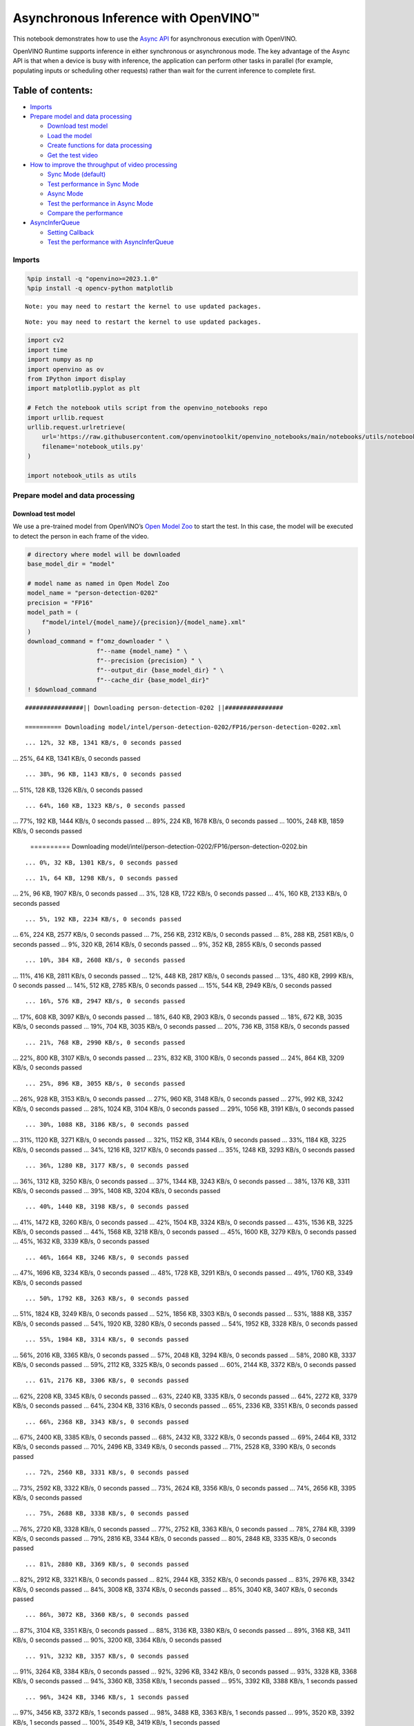 Asynchronous Inference with OpenVINO™
=====================================

This notebook demonstrates how to use the `Async
API <https://docs.openvino.ai/nightly/openvino_docs_deployment_optimization_guide_common.html>`__
for asynchronous execution with OpenVINO.

OpenVINO Runtime supports inference in either synchronous or
asynchronous mode. The key advantage of the Async API is that when a
device is busy with inference, the application can perform other tasks
in parallel (for example, populating inputs or scheduling other
requests) rather than wait for the current inference to complete first.

Table of contents:
^^^^^^^^^^^^^^^^^^

-  `Imports <#imports>`__
-  `Prepare model and data
   processing <#prepare-model-and-data-processing>`__

   -  `Download test model <#download-test-model>`__
   -  `Load the model <#load-the-model>`__
   -  `Create functions for data
      processing <#create-functions-for-data-processing>`__
   -  `Get the test video <#get-the-test-video>`__

-  `How to improve the throughput of video
   processing <#how-to-improve-the-throughput-of-video-processing>`__

   -  `Sync Mode (default) <#sync-mode-default>`__
   -  `Test performance in Sync Mode <#test-performance-in-sync-mode>`__
   -  `Async Mode <#async-mode>`__
   -  `Test the performance in Async
      Mode <#test-the-performance-in-async-mode>`__
   -  `Compare the performance <#compare-the-performance>`__

-  `AsyncInferQueue <#asyncinferqueue>`__

   -  `Setting Callback <#setting-callback>`__
   -  `Test the performance with
      AsyncInferQueue <#test-the-performance-with-asyncinferqueue>`__

Imports
-------



.. code:: ipython3

    %pip install -q "openvino>=2023.1.0"
    %pip install -q opencv-python matplotlib


.. parsed-literal::

    Note: you may need to restart the kernel to use updated packages.


.. parsed-literal::

    Note: you may need to restart the kernel to use updated packages.


.. code:: ipython3

    import cv2
    import time
    import numpy as np
    import openvino as ov
    from IPython import display
    import matplotlib.pyplot as plt

    # Fetch the notebook utils script from the openvino_notebooks repo
    import urllib.request
    urllib.request.urlretrieve(
        url='https://raw.githubusercontent.com/openvinotoolkit/openvino_notebooks/main/notebooks/utils/notebook_utils.py',
        filename='notebook_utils.py'
    )

    import notebook_utils as utils

Prepare model and data processing
---------------------------------



Download test model
~~~~~~~~~~~~~~~~~~~



We use a pre-trained model from OpenVINO’s `Open Model
Zoo <https://docs.openvino.ai/nightly/model_zoo.html>`__ to start the
test. In this case, the model will be executed to detect the person in
each frame of the video.

.. code:: ipython3

    # directory where model will be downloaded
    base_model_dir = "model"

    # model name as named in Open Model Zoo
    model_name = "person-detection-0202"
    precision = "FP16"
    model_path = (
        f"model/intel/{model_name}/{precision}/{model_name}.xml"
    )
    download_command = f"omz_downloader " \
                       f"--name {model_name} " \
                       f"--precision {precision} " \
                       f"--output_dir {base_model_dir} " \
                       f"--cache_dir {base_model_dir}"
    ! $download_command


.. parsed-literal::

    ################|| Downloading person-detection-0202 ||################

    ========== Downloading model/intel/person-detection-0202/FP16/person-detection-0202.xml


.. parsed-literal::

    ... 12%, 32 KB, 1341 KB/s, 0 seconds passed
... 25%, 64 KB, 1341 KB/s, 0 seconds passed

.. parsed-literal::

    ... 38%, 96 KB, 1143 KB/s, 0 seconds passed
... 51%, 128 KB, 1326 KB/s, 0 seconds passed

.. parsed-literal::

    ... 64%, 160 KB, 1323 KB/s, 0 seconds passed
... 77%, 192 KB, 1444 KB/s, 0 seconds passed
... 89%, 224 KB, 1678 KB/s, 0 seconds passed
... 100%, 248 KB, 1859 KB/s, 0 seconds passed


    ========== Downloading model/intel/person-detection-0202/FP16/person-detection-0202.bin


.. parsed-literal::

    ... 0%, 32 KB, 1301 KB/s, 0 seconds passed

.. parsed-literal::

    ... 1%, 64 KB, 1298 KB/s, 0 seconds passed
... 2%, 96 KB, 1907 KB/s, 0 seconds passed
... 3%, 128 KB, 1722 KB/s, 0 seconds passed
... 4%, 160 KB, 2133 KB/s, 0 seconds passed

.. parsed-literal::

    ... 5%, 192 KB, 2234 KB/s, 0 seconds passed
... 6%, 224 KB, 2577 KB/s, 0 seconds passed
... 7%, 256 KB, 2312 KB/s, 0 seconds passed
... 8%, 288 KB, 2581 KB/s, 0 seconds passed
... 9%, 320 KB, 2614 KB/s, 0 seconds passed
... 9%, 352 KB, 2855 KB/s, 0 seconds passed

.. parsed-literal::

    ... 10%, 384 KB, 2608 KB/s, 0 seconds passed
... 11%, 416 KB, 2811 KB/s, 0 seconds passed
... 12%, 448 KB, 2817 KB/s, 0 seconds passed
... 13%, 480 KB, 2999 KB/s, 0 seconds passed
... 14%, 512 KB, 2785 KB/s, 0 seconds passed
... 15%, 544 KB, 2949 KB/s, 0 seconds passed

.. parsed-literal::

    ... 16%, 576 KB, 2947 KB/s, 0 seconds passed
... 17%, 608 KB, 3097 KB/s, 0 seconds passed
... 18%, 640 KB, 2903 KB/s, 0 seconds passed
... 18%, 672 KB, 3035 KB/s, 0 seconds passed
... 19%, 704 KB, 3035 KB/s, 0 seconds passed
... 20%, 736 KB, 3158 KB/s, 0 seconds passed

.. parsed-literal::

    ... 21%, 768 KB, 2990 KB/s, 0 seconds passed
... 22%, 800 KB, 3107 KB/s, 0 seconds passed
... 23%, 832 KB, 3100 KB/s, 0 seconds passed
... 24%, 864 KB, 3209 KB/s, 0 seconds passed

.. parsed-literal::

    ... 25%, 896 KB, 3055 KB/s, 0 seconds passed
... 26%, 928 KB, 3153 KB/s, 0 seconds passed
... 27%, 960 KB, 3148 KB/s, 0 seconds passed
... 27%, 992 KB, 3242 KB/s, 0 seconds passed
... 28%, 1024 KB, 3104 KB/s, 0 seconds passed
... 29%, 1056 KB, 3191 KB/s, 0 seconds passed

.. parsed-literal::

    ... 30%, 1088 KB, 3186 KB/s, 0 seconds passed
... 31%, 1120 KB, 3271 KB/s, 0 seconds passed
... 32%, 1152 KB, 3144 KB/s, 0 seconds passed
... 33%, 1184 KB, 3225 KB/s, 0 seconds passed
... 34%, 1216 KB, 3217 KB/s, 0 seconds passed
... 35%, 1248 KB, 3293 KB/s, 0 seconds passed

.. parsed-literal::

    ... 36%, 1280 KB, 3177 KB/s, 0 seconds passed
... 36%, 1312 KB, 3250 KB/s, 0 seconds passed
... 37%, 1344 KB, 3243 KB/s, 0 seconds passed
... 38%, 1376 KB, 3311 KB/s, 0 seconds passed
... 39%, 1408 KB, 3204 KB/s, 0 seconds passed

.. parsed-literal::

    ... 40%, 1440 KB, 3198 KB/s, 0 seconds passed
... 41%, 1472 KB, 3260 KB/s, 0 seconds passed
... 42%, 1504 KB, 3324 KB/s, 0 seconds passed
... 43%, 1536 KB, 3225 KB/s, 0 seconds passed
... 44%, 1568 KB, 3218 KB/s, 0 seconds passed
... 45%, 1600 KB, 3279 KB/s, 0 seconds passed
... 45%, 1632 KB, 3339 KB/s, 0 seconds passed

.. parsed-literal::

    ... 46%, 1664 KB, 3246 KB/s, 0 seconds passed
... 47%, 1696 KB, 3234 KB/s, 0 seconds passed
... 48%, 1728 KB, 3291 KB/s, 0 seconds passed
... 49%, 1760 KB, 3349 KB/s, 0 seconds passed

.. parsed-literal::

    ... 50%, 1792 KB, 3263 KB/s, 0 seconds passed
... 51%, 1824 KB, 3249 KB/s, 0 seconds passed
... 52%, 1856 KB, 3303 KB/s, 0 seconds passed
... 53%, 1888 KB, 3357 KB/s, 0 seconds passed
... 54%, 1920 KB, 3280 KB/s, 0 seconds passed
... 54%, 1952 KB, 3328 KB/s, 0 seconds passed

.. parsed-literal::

    ... 55%, 1984 KB, 3314 KB/s, 0 seconds passed
... 56%, 2016 KB, 3365 KB/s, 0 seconds passed
... 57%, 2048 KB, 3294 KB/s, 0 seconds passed
... 58%, 2080 KB, 3337 KB/s, 0 seconds passed
... 59%, 2112 KB, 3325 KB/s, 0 seconds passed
... 60%, 2144 KB, 3372 KB/s, 0 seconds passed

.. parsed-literal::

    ... 61%, 2176 KB, 3306 KB/s, 0 seconds passed
... 62%, 2208 KB, 3345 KB/s, 0 seconds passed
... 63%, 2240 KB, 3335 KB/s, 0 seconds passed
... 64%, 2272 KB, 3379 KB/s, 0 seconds passed
... 64%, 2304 KB, 3316 KB/s, 0 seconds passed
... 65%, 2336 KB, 3351 KB/s, 0 seconds passed

.. parsed-literal::

    ... 66%, 2368 KB, 3343 KB/s, 0 seconds passed
... 67%, 2400 KB, 3385 KB/s, 0 seconds passed
... 68%, 2432 KB, 3322 KB/s, 0 seconds passed
... 69%, 2464 KB, 3312 KB/s, 0 seconds passed
... 70%, 2496 KB, 3349 KB/s, 0 seconds passed
... 71%, 2528 KB, 3390 KB/s, 0 seconds passed

.. parsed-literal::

    ... 72%, 2560 KB, 3331 KB/s, 0 seconds passed
... 73%, 2592 KB, 3322 KB/s, 0 seconds passed
... 73%, 2624 KB, 3356 KB/s, 0 seconds passed
... 74%, 2656 KB, 3395 KB/s, 0 seconds passed

.. parsed-literal::

    ... 75%, 2688 KB, 3338 KB/s, 0 seconds passed
... 76%, 2720 KB, 3328 KB/s, 0 seconds passed
... 77%, 2752 KB, 3363 KB/s, 0 seconds passed
... 78%, 2784 KB, 3399 KB/s, 0 seconds passed
... 79%, 2816 KB, 3344 KB/s, 0 seconds passed
... 80%, 2848 KB, 3335 KB/s, 0 seconds passed

.. parsed-literal::

    ... 81%, 2880 KB, 3369 KB/s, 0 seconds passed
... 82%, 2912 KB, 3321 KB/s, 0 seconds passed
... 82%, 2944 KB, 3352 KB/s, 0 seconds passed
... 83%, 2976 KB, 3342 KB/s, 0 seconds passed
... 84%, 3008 KB, 3374 KB/s, 0 seconds passed
... 85%, 3040 KB, 3407 KB/s, 0 seconds passed

.. parsed-literal::

    ... 86%, 3072 KB, 3360 KB/s, 0 seconds passed
... 87%, 3104 KB, 3351 KB/s, 0 seconds passed
... 88%, 3136 KB, 3380 KB/s, 0 seconds passed
... 89%, 3168 KB, 3411 KB/s, 0 seconds passed
... 90%, 3200 KB, 3364 KB/s, 0 seconds passed

.. parsed-literal::

    ... 91%, 3232 KB, 3357 KB/s, 0 seconds passed
... 91%, 3264 KB, 3384 KB/s, 0 seconds passed
... 92%, 3296 KB, 3342 KB/s, 0 seconds passed
... 93%, 3328 KB, 3368 KB/s, 0 seconds passed
... 94%, 3360 KB, 3358 KB/s, 1 seconds passed
... 95%, 3392 KB, 3388 KB/s, 1 seconds passed

.. parsed-literal::

    ... 96%, 3424 KB, 3346 KB/s, 1 seconds passed
... 97%, 3456 KB, 3372 KB/s, 1 seconds passed
... 98%, 3488 KB, 3363 KB/s, 1 seconds passed
... 99%, 3520 KB, 3392 KB/s, 1 seconds passed
... 100%, 3549 KB, 3419 KB/s, 1 seconds passed




Load the model
~~~~~~~~~~~~~~



.. code:: ipython3

    # initialize OpenVINO runtime
    core = ov.Core()

    # read the network and corresponding weights from file
    model = core.read_model(model=model_path)

    # compile the model for the CPU (you can choose manually CPU, GPU etc.)
    # or let the engine choose the best available device (AUTO)
    compiled_model = core.compile_model(model=model, device_name="CPU")

    # get input node
    input_layer_ir = model.input(0)
    N, C, H, W = input_layer_ir.shape
    shape = (H, W)

Create functions for data processing
~~~~~~~~~~~~~~~~~~~~~~~~~~~~~~~~~~~~



.. code:: ipython3

    def preprocess(image):
        """
        Define the preprocess function for input data

        :param: image: the orignal input frame
        :returns:
                resized_image: the image processed
        """
        resized_image = cv2.resize(image, shape)
        resized_image = cv2.cvtColor(np.array(resized_image), cv2.COLOR_BGR2RGB)
        resized_image = resized_image.transpose((2, 0, 1))
        resized_image = np.expand_dims(resized_image, axis=0).astype(np.float32)
        return resized_image


    def postprocess(result, image, fps):
        """
        Define the postprocess function for output data

        :param: result: the inference results
                image: the orignal input frame
                fps: average throughput calculated for each frame
        :returns:
                image: the image with bounding box and fps message
        """
        detections = result.reshape(-1, 7)
        for i, detection in enumerate(detections):
            _, image_id, confidence, xmin, ymin, xmax, ymax = detection
            if confidence > 0.5:
                xmin = int(max((xmin * image.shape[1]), 10))
                ymin = int(max((ymin * image.shape[0]), 10))
                xmax = int(min((xmax * image.shape[1]), image.shape[1] - 10))
                ymax = int(min((ymax * image.shape[0]), image.shape[0] - 10))
                cv2.rectangle(image, (xmin, ymin), (xmax, ymax), (0, 255, 0), 2)
                cv2.putText(image, str(round(fps, 2)) + " fps", (5, 20), cv2.FONT_HERSHEY_SIMPLEX, 0.7, (0, 255, 0), 3)
        return image

Get the test video
~~~~~~~~~~~~~~~~~~



.. code:: ipython3

    video_path = 'https://storage.openvinotoolkit.org/repositories/openvino_notebooks/data/data/video/CEO%20Pat%20Gelsinger%20on%20Leading%20Intel.mp4'

How to improve the throughput of video processing
-------------------------------------------------



Below, we compare the performance of the synchronous and async-based
approaches:

Sync Mode (default)
~~~~~~~~~~~~~~~~~~~



Let us see how video processing works with the default approach. Using
the synchronous approach, the frame is captured with OpenCV and then
immediately processed:

.. figure:: https://user-images.githubusercontent.com/91237924/168452573-d354ea5b-7966-44e5-813d-f9053be4338a.png
   :alt: drawing

   drawing

::

   while(true) {
   // capture frame
   // populate CURRENT InferRequest
   // Infer CURRENT InferRequest
   //this call is synchronous
   // display CURRENT result
   }

\``\`

.. code:: ipython3

    def sync_api(source, flip, fps, use_popup, skip_first_frames):
        """
        Define the main function for video processing in sync mode

        :param: source: the video path or the ID of your webcam
        :returns:
                sync_fps: the inference throughput in sync mode
        """
        frame_number = 0
        infer_request = compiled_model.create_infer_request()
        player = None
        try:
            # Create a video player
            player = utils.VideoPlayer(source, flip=flip, fps=fps, skip_first_frames=skip_first_frames)
            # Start capturing
            start_time = time.time()
            player.start()
            if use_popup:
                title = "Press ESC to Exit"
                cv2.namedWindow(title, cv2.WINDOW_GUI_NORMAL | cv2.WINDOW_AUTOSIZE)
            while True:
                frame = player.next()
                if frame is None:
                    print("Source ended")
                    break
                resized_frame = preprocess(frame)
                infer_request.set_tensor(input_layer_ir, ov.Tensor(resized_frame))
                # Start the inference request in synchronous mode
                infer_request.infer()
                res = infer_request.get_output_tensor(0).data
                stop_time = time.time()
                total_time = stop_time - start_time
                frame_number = frame_number + 1
                sync_fps = frame_number / total_time
                frame = postprocess(res, frame, sync_fps)
                # Display the results
                if use_popup:
                    cv2.imshow(title, frame)
                    key = cv2.waitKey(1)
                    # escape = 27
                    if key == 27:
                        break
                else:
                    # Encode numpy array to jpg
                    _, encoded_img = cv2.imencode(".jpg", frame, params=[cv2.IMWRITE_JPEG_QUALITY, 90])
                    # Create IPython image
                    i = display.Image(data=encoded_img)
                    # Display the image in this notebook
                    display.clear_output(wait=True)
                    display.display(i)
        # ctrl-c
        except KeyboardInterrupt:
            print("Interrupted")
        # Any different error
        except RuntimeError as e:
            print(e)
        finally:
            if use_popup:
                cv2.destroyAllWindows()
            if player is not None:
                # stop capturing
                player.stop()
            return sync_fps

Test performance in Sync Mode
~~~~~~~~~~~~~~~~~~~~~~~~~~~~~



.. code:: ipython3

    sync_fps = sync_api(source=video_path, flip=False, fps=30, use_popup=False, skip_first_frames=800)
    print(f"average throuput in sync mode: {sync_fps:.2f} fps")



.. image:: 115-async-api-with-output_files/115-async-api-with-output_15_0.png


.. parsed-literal::

    Source ended
    average throuput in sync mode: 47.04 fps


Async Mode
~~~~~~~~~~



Let us see how the OpenVINO Async API can improve the overall frame rate
of an application. The key advantage of the Async approach is as
follows: while a device is busy with the inference, the application can
do other things in parallel (for example, populating inputs or
scheduling other requests) rather than wait for the current inference to
complete first.

.. figure:: https://user-images.githubusercontent.com/91237924/168452572-c2ff1c59-d470-4b85-b1f6-b6e1dac9540e.png
   :alt: drawing

   drawing

In the example below, inference is applied to the results of the video
decoding. So it is possible to keep multiple infer requests, and while
the current request is processed, the input frame for the next is being
captured. This essentially hides the latency of capturing, so that the
overall frame rate is rather determined only by the slowest part of the
pipeline (decoding vs inference) and not by the sum of the stages.

::

   while(true) {
   // capture frame
   // populate NEXT InferRequest
   // start NEXT InferRequest
   // this call is async and returns immediately
   // wait for the CURRENT InferRequest
   // display CURRENT result
   // swap CURRENT and NEXT InferRequests
   }

.. code:: ipython3

    def async_api(source, flip, fps, use_popup, skip_first_frames):
        """
        Define the main function for video processing in async mode

        :param: source: the video path or the ID of your webcam
        :returns:
                async_fps: the inference throughput in async mode
        """
        frame_number = 0
        # Create 2 infer requests
        curr_request = compiled_model.create_infer_request()
        next_request = compiled_model.create_infer_request()
        player = None
        async_fps = 0
        try:
            # Create a video player
            player = utils.VideoPlayer(source, flip=flip, fps=fps, skip_first_frames=skip_first_frames)
            # Start capturing
            start_time = time.time()
            player.start()
            if use_popup:
                title = "Press ESC to Exit"
                cv2.namedWindow(title, cv2.WINDOW_GUI_NORMAL | cv2.WINDOW_AUTOSIZE)
            # Capture CURRENT frame
            frame = player.next()
            resized_frame = preprocess(frame)
            curr_request.set_tensor(input_layer_ir, ov.Tensor(resized_frame))
            # Start the CURRENT inference request
            curr_request.start_async()
            while True:
                # Capture NEXT frame
                next_frame = player.next()
                if next_frame is None:
                    print("Source ended")
                    break
                resized_frame = preprocess(next_frame)
                next_request.set_tensor(input_layer_ir, ov.Tensor(resized_frame))
                # Start the NEXT inference request
                next_request.start_async()
                # Waiting for CURRENT inference result
                curr_request.wait()
                res = curr_request.get_output_tensor(0).data
                stop_time = time.time()
                total_time = stop_time - start_time
                frame_number = frame_number + 1
                async_fps = frame_number / total_time
                frame = postprocess(res, frame, async_fps)
                # Display the results
                if use_popup:
                    cv2.imshow(title, frame)
                    key = cv2.waitKey(1)
                    # escape = 27
                    if key == 27:
                        break
                else:
                    # Encode numpy array to jpg
                    _, encoded_img = cv2.imencode(".jpg", frame, params=[cv2.IMWRITE_JPEG_QUALITY, 90])
                    # Create IPython image
                    i = display.Image(data=encoded_img)
                    # Display the image in this notebook
                    display.clear_output(wait=True)
                    display.display(i)
                # Swap CURRENT and NEXT frames
                frame = next_frame
                # Swap CURRENT and NEXT infer requests
                curr_request, next_request = next_request, curr_request
        # ctrl-c
        except KeyboardInterrupt:
            print("Interrupted")
        # Any different error
        except RuntimeError as e:
            print(e)
        finally:
            if use_popup:
                cv2.destroyAllWindows()
            if player is not None:
                # stop capturing
                player.stop()
            return async_fps

Test the performance in Async Mode
~~~~~~~~~~~~~~~~~~~~~~~~~~~~~~~~~~



.. code:: ipython3

    async_fps = async_api(source=video_path, flip=False, fps=30, use_popup=False, skip_first_frames=800)
    print(f"average throuput in async mode: {async_fps:.2f} fps")



.. image:: 115-async-api-with-output_files/115-async-api-with-output_19_0.png


.. parsed-literal::

    Source ended
    average throuput in async mode: 74.61 fps


Compare the performance
~~~~~~~~~~~~~~~~~~~~~~~



.. code:: ipython3

    width = 0.4
    fontsize = 14

    plt.rc('font', size=fontsize)
    fig, ax = plt.subplots(1, 1, figsize=(10, 8))

    rects1 = ax.bar([0], sync_fps, width, color='#557f2d')
    rects2 = ax.bar([width], async_fps, width)
    ax.set_ylabel("frames per second")
    ax.set_xticks([0, width])
    ax.set_xticklabels(["Sync mode", "Async mode"])
    ax.set_xlabel("Higher is better")

    fig.suptitle('Sync mode VS Async mode')
    fig.tight_layout()

    plt.show()



.. image:: 115-async-api-with-output_files/115-async-api-with-output_21_0.png


``AsyncInferQueue``
-------------------



Asynchronous mode pipelines can be supported with the
`AsyncInferQueue <https://docs.openvino.ai/2024/openvino-workflow/running-inference/integrate-openvino-with-your-application/python-api-exclusives.html#asyncinferqueue>`__
wrapper class. This class automatically spawns the pool of
``InferRequest`` objects (also called “jobs”) and provides
synchronization mechanisms to control the flow of the pipeline. It is a
simpler way to manage the infer request queue in Asynchronous mode.

Setting Callback
~~~~~~~~~~~~~~~~



When ``callback`` is set, any job that ends inference calls upon the
Python function. The ``callback`` function must have two arguments: one
is the request that calls the ``callback``, which provides the
``InferRequest`` API; the other is called “user data”, which provides
the possibility of passing runtime values.

.. code:: ipython3

    def callback(infer_request, info) -> None:
        """
        Define the callback function for postprocessing

        :param: infer_request: the infer_request object
                info: a tuple includes original frame and starts time
        :returns:
                None
        """
        global frame_number
        global total_time
        global inferqueue_fps
        stop_time = time.time()
        frame, start_time = info
        total_time = stop_time - start_time
        frame_number = frame_number + 1
        inferqueue_fps = frame_number / total_time

        res = infer_request.get_output_tensor(0).data[0]
        frame = postprocess(res, frame, inferqueue_fps)
        # Encode numpy array to jpg
        _, encoded_img = cv2.imencode(".jpg", frame, params=[cv2.IMWRITE_JPEG_QUALITY, 90])
        # Create IPython image
        i = display.Image(data=encoded_img)
        # Display the image in this notebook
        display.clear_output(wait=True)
        display.display(i)

.. code:: ipython3

    def inferqueue(source, flip, fps, skip_first_frames) -> None:
        """
        Define the main function for video processing with async infer queue

        :param: source: the video path or the ID of your webcam
        :retuns:
            None
        """
        # Create infer requests queue
        infer_queue = ov.AsyncInferQueue(compiled_model, 2)
        infer_queue.set_callback(callback)
        player = None
        try:
            # Create a video player
            player = utils.VideoPlayer(source, flip=flip, fps=fps, skip_first_frames=skip_first_frames)
            # Start capturing
            start_time = time.time()
            player.start()
            while True:
                # Capture frame
                frame = player.next()
                if frame is None:
                    print("Source ended")
                    break
                resized_frame = preprocess(frame)
                # Start the inference request with async infer queue
                infer_queue.start_async({input_layer_ir.any_name: resized_frame}, (frame, start_time))
        except KeyboardInterrupt:
            print("Interrupted")
        # Any different error
        except RuntimeError as e:
            print(e)
        finally:
            infer_queue.wait_all()
            player.stop()

Test the performance with ``AsyncInferQueue``
~~~~~~~~~~~~~~~~~~~~~~~~~~~~~~~~~~~~~~~~~~~~~



.. code:: ipython3

    frame_number = 0
    total_time = 0
    inferqueue(source=video_path, flip=False, fps=30, skip_first_frames=800)
    print(f"average throughput in async mode with async infer queue: {inferqueue_fps:.2f} fps")



.. image:: 115-async-api-with-output_files/115-async-api-with-output_27_0.png


.. parsed-literal::

    average throughput in async mode with async infer queue: 113.01 fps

